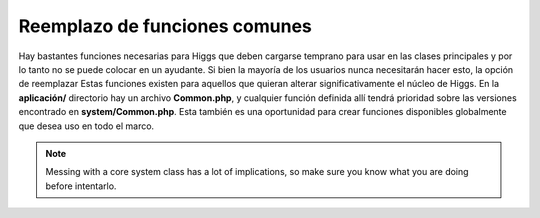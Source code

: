 ******************************
Reemplazo de funciones comunes
******************************

Hay bastantes funciones necesarias para Higgs que deben cargarse temprano para usar en las clases principales y
por lo tanto no se puede colocar en un ayudante. Si bien la mayoría de los usuarios nunca necesitarán hacer esto, la opción de reemplazar
Estas funciones existen para aquellos que quieran alterar significativamente el núcleo de Higgs. En la **aplicación/**
directorio hay un archivo **Common.php**, y cualquier función definida allí tendrá prioridad sobre las versiones
encontrado en **system/Common.php**. Esta también es una oportunidad para crear funciones disponibles globalmente que desea
uso en todo el marco.

.. note:: Messing with a core system class has a lot of implications, so make sure you know what you are doing before
    intentarlo.
